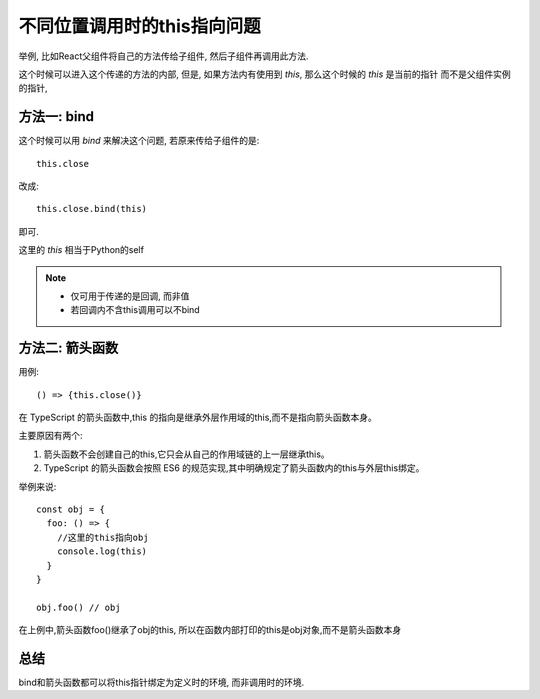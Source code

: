===============================
不同位置调用时的this指向问题
===============================


.. post:: 2023-02-26 21:30:12
  :tags: 问题
  :category: 前端
  :author: YanQue
  :location: CD
  :language: zh-cn


举例, 比如React父组件将自己的方法传给子组件,
然后子组件再调用此方法.

这个时候可以进入这个传递的方法的内部,
但是, 如果方法内有使用到 `this`, 那么这个时候的 `this` 是当前的指针
而不是父组件实例的指针,

方法一: bind
===============================

这个时候可以用 `bind` 来解决这个问题, 若原来传给子组件的是::

  this.close

改成::

  this.close.bind(this)

即可.

这里的 `this` 相当于Python的self

.. note::

  - 仅可用于传递的是回调, 而非值
  - 若回调内不含this调用可以不bind

方法二: 箭头函数
===============================

用例::

  () => {this.close()}

在 TypeScript 的箭头函数中,this 的指向是继承外层作用域的this,而不是指向箭头函数本身。

主要原因有两个:

1. 箭头函数不会创建自己的this,它只会从自己的作用域链的上一层继承this。
2. TypeScript 的箭头函数会按照 ES6 的规范实现,其中明确规定了箭头函数内的this与外层this绑定。

举例来说::

  const obj = {
    foo: () => {
      //这里的this指向obj
      console.log(this)
    }
  }

  obj.foo() // obj

在上例中,箭头函数foo()继承了obj的this, 所以在函数内部打印的this是obj对象,而不是箭头函数本身

总结
===============================

bind和箭头函数都可以将this指针绑定为定义时的环境,
而非调用时的环境.


